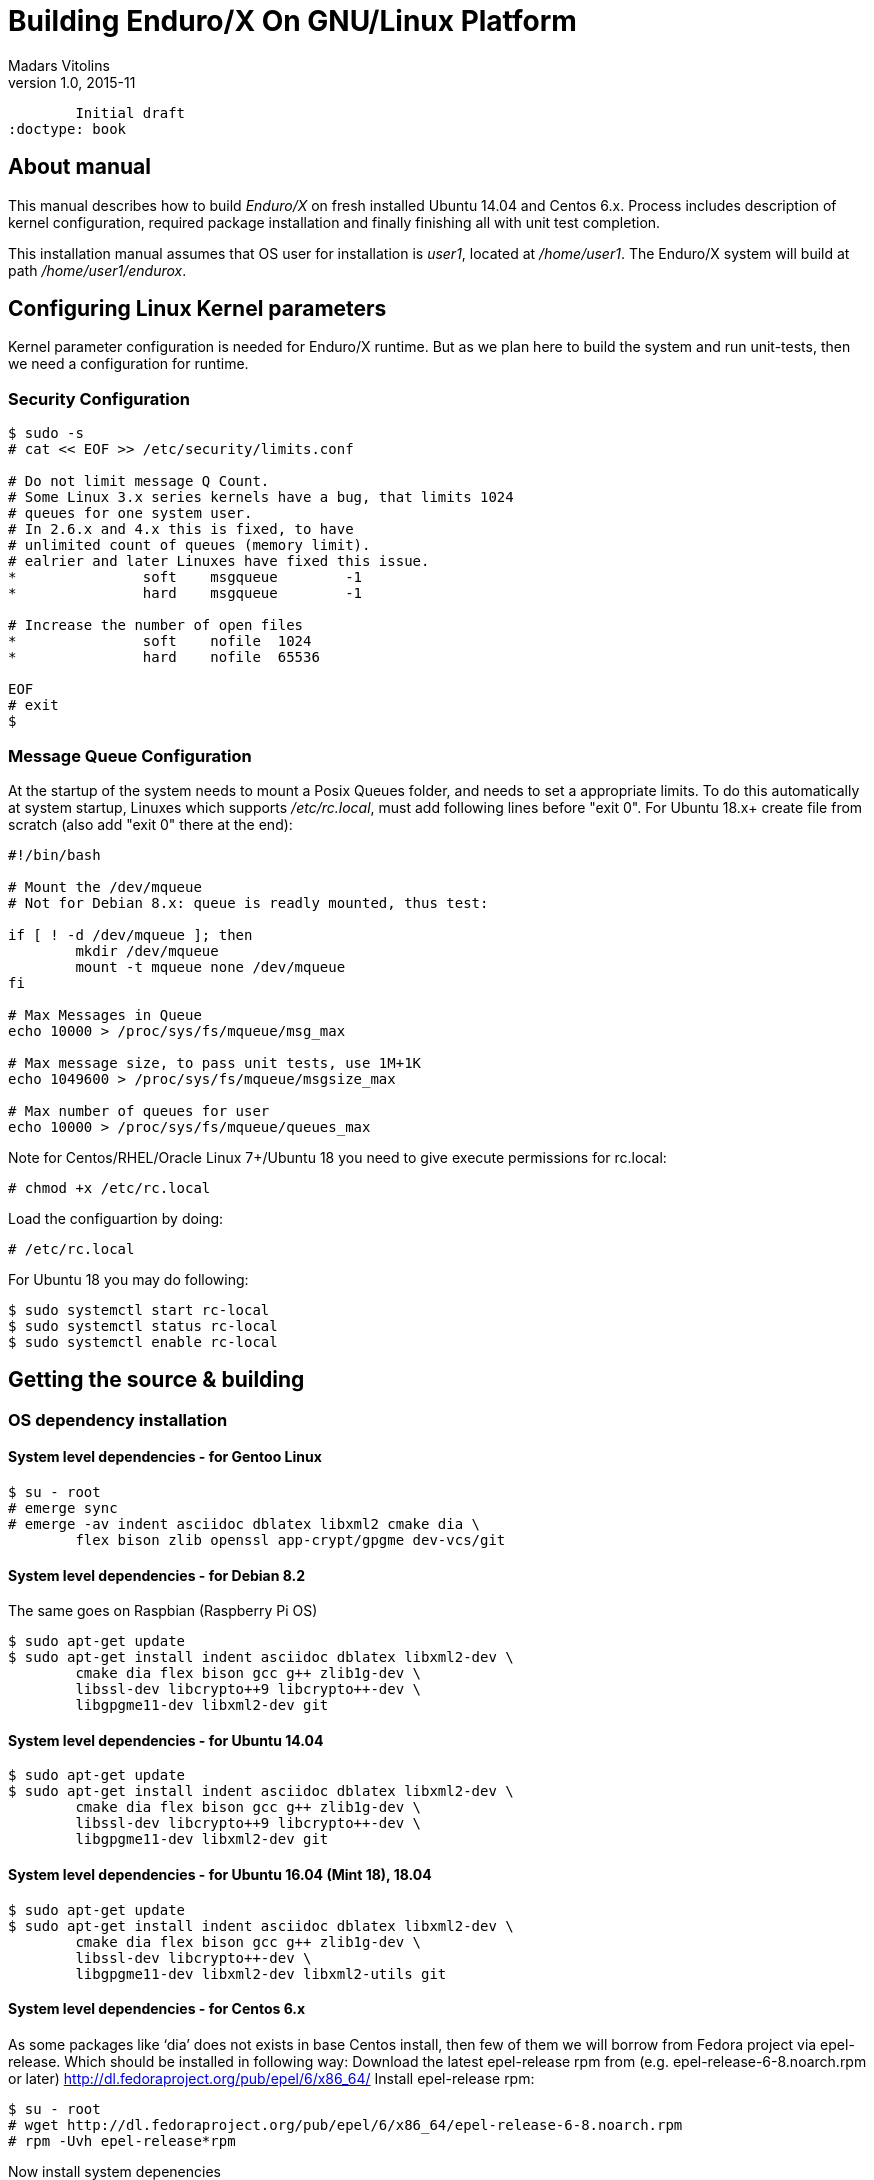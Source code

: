 Building Enduro/X On GNU/Linux Platform
=======================================
Madars Vitolins
v1.0, 2015-11:
	Initial draft
:doctype: book

About manual
------------
This manual describes how to build 'Enduro/X' on fresh installed Ubuntu 14.04 and Centos 6.x.
Process includes description of kernel configuration, required package installation 
and finally finishing all with unit test completion.

This installation manual assumes that OS user for  installation is 'user1', 
located at '/home/user1'. The Enduro/X system will build at path '/home/user1/endurox'.

== Configuring Linux Kernel parameters

Kernel parameter configuration is needed for Enduro/X runtime. But as we plan here
to build the system and run unit-tests, then we need a configuration for runtime.

=== Security Configuration
---------------------------------------------------------------------
$ sudo -s
# cat << EOF >> /etc/security/limits.conf

# Do not limit message Q Count.
# Some Linux 3.x series kernels have a bug, that limits 1024 
# queues for one system user.
# In 2.6.x and 4.x this is fixed, to have 
# unlimited count of queues (memory limit).
# ealrier and later Linuxes have fixed this issue.
*               soft    msgqueue        -1
*               hard    msgqueue        -1

# Increase the number of open files 
*               soft    nofile  1024
*               hard    nofile  65536

EOF
# exit
$
---------------------------------------------------------------------

=== Message Queue Configuration
At the startup of the system needs to mount a Posix Queues folder, and needs to 
set a appropriate limits. To do this automatically at system startup, 
Linuxes which supports '/etc/rc.local', must add following lines before "exit 0".
For Ubuntu 18.x+ create file from scratch (also add "exit 0" there at the end):

---------------------------------------------------------------------
#!/bin/bash

# Mount the /dev/mqueue
# Not for Debian 8.x: queue is readly mounted, thus test:

if [ ! -d /dev/mqueue ]; then
	mkdir /dev/mqueue
	mount -t mqueue none /dev/mqueue
fi

# Max Messages in Queue
echo 10000 > /proc/sys/fs/mqueue/msg_max

# Max message size, to pass unit tests, use 1M+1K
echo 1049600 > /proc/sys/fs/mqueue/msgsize_max

# Max number of queues for user
echo 10000 > /proc/sys/fs/mqueue/queues_max
---------------------------------------------------------------------

Note for Centos/RHEL/Oracle Linux 7+/Ubuntu 18 you need to give execute 
permissions for rc.local:

---------------------------------------------------------------------
# chmod +x /etc/rc.local
---------------------------------------------------------------------

Load the configuartion by doing:

---------------------------------------------------------------------
# /etc/rc.local
---------------------------------------------------------------------

For Ubuntu 18 you may do following:

---------------------------------------------------------------------
$ sudo systemctl start rc-local
$ sudo systemctl status rc-local
$ sudo systemctl enable rc-local
---------------------------------------------------------------------

== Getting the source & building

=== OS dependency installation

==== System level dependencies - for Gentoo Linux
---------------------------------------------------------------------
$ su - root
# emerge sync
# emerge -av indent asciidoc dblatex libxml2 cmake dia \
	flex bison zlib openssl app-crypt/gpgme dev-vcs/git
---------------------------------------------------------------------

==== System level dependencies - for Debian 8.2
The same goes on Raspbian (Raspberry Pi OS)
---------------------------------------------------------------------
$ sudo apt-get update
$ sudo apt-get install indent asciidoc dblatex libxml2-dev \
	cmake dia flex bison gcc g++ zlib1g-dev \
	libssl-dev libcrypto++9 libcrypto++-dev \
	libgpgme11-dev libxml2-dev git
---------------------------------------------------------------------
	
==== System level dependencies - for Ubuntu 14.04
---------------------------------------------------------------------
$ sudo apt-get update
$ sudo apt-get install indent asciidoc dblatex libxml2-dev \
	cmake dia flex bison gcc g++ zlib1g-dev \
	libssl-dev libcrypto++9 libcrypto++-dev \
	libgpgme11-dev libxml2-dev git
---------------------------------------------------------------------

==== System level dependencies - for Ubuntu 16.04 (Mint 18), 18.04
---------------------------------------------------------------------
$ sudo apt-get update
$ sudo apt-get install indent asciidoc dblatex libxml2-dev \
	cmake dia flex bison gcc g++ zlib1g-dev \
	libssl-dev libcrypto++-dev \
	libgpgme11-dev libxml2-dev libxml2-utils git
---------------------------------------------------------------------

==== System level dependencies - for Centos 6.x
As some packages like `dia' does not exists in base Centos install,
then few of them we will borrow from Fedora project via epel-release.
Which should be installed in following way:
Download the latest epel-release rpm from (e.g. epel-release-6-8.noarch.rpm or later)
http://dl.fedoraproject.org/pub/epel/6/x86_64/
Install epel-release rpm:
---------------------------------------------------------------------
$ su - root
# wget http://dl.fedoraproject.org/pub/epel/6/x86_64/epel-release-6-8.noarch.rpm
# rpm -Uvh epel-release*rpm
---------------------------------------------------------------------
Now install system depenencies  
---------------------------------------------------------------------
# yum update
# yum groupinstall 'Development Tools'
# yum install git cmake asciidoc \
	openssl openssl-devel \
	gpgme-devel dia libxml2-devel
# exit
$
---------------------------------------------------------------------


==== System level dependencies - for Centos/RHEL/Oracle Linux 7.x

Now install system dependencies  

But if you run build on *Oracle Linux*, you need to enable optional repo
for asciidoc/gpgme-devel/dblatex

---------------------------------------------------------------------
# yum install yum-utils
# yum-config-manager --enable ol7_optional_latest
---------------------------------------------------------------------

---------------------------------------------------------------------
# yum groupinstall 'Development Tools'
# yum install git cmake asciidoc openssl openssl-devel \
	gpgme-devel redhat-lsb dblatex libxml2-devel
---------------------------------------------------------------------

Centos 7 does not ship with `dia' package. Thus we will install
Fodra Core package: dia-0.97.2-5.fc19.x86_64.rpm. Also we need to install
additional deps to run dia.

---------------------------------------------------------------------
# yum install -y cairo-gobject-devel gtk2 gtk2-devel gdk-pixbuf2-devel \
		libglade2-devel libgnomeui.x86_64 wget libgnomeui
# wget http://ftp.scientificlinux.org/linux/fedora/releases/19/Fedora/x86_64/os/Packages/d/dia-0.97.2-5.fc19.x86_64.rpm
# rpm -i --nodeps dia-0.97.2-5.fc19.x86_64.rpm
---------------------------------------------------------------------

Seems that RHEL/Centos/Oracle Linux 7 ship with old CMake package which generates
defective RPMs. Thus it The installation might give you following errors

---------------------------------------------------------------------
$ sudo rpm -i *.rpm
	file /usr/share/man from install of endurox-3.5.1-1.x86_64 conflicts with file from package filesystem-3.2-21.el7.x86_64
	file /usr/share/man/man3 from install of endurox-3.5.1-1.x86_64 conflicts with file from package filesystem-3.2-21.el7.x86_64
	file /usr/share/man/man5 from install of endurox-3.5.1-1.x86_64 conflicts with file from package filesystem-3.2-21.el7.x86_64
	file /usr/share/man/man8 from install of endurox-3.5.1-1.x86_64 conflicts with file from package filesystem-3.2-21.el7.x86_64
	
$ cmake --version
cmake version 2.8.12.2
---------------------------------------------------------------------

Install new CMake from sources:
---------------------------------------------------------------------
$ su - root
# yum remove cmake
# exit
$ cd
$ wget https://cmake.org/files/v3.7/cmake-3.7.2.tar.gz
$ tar -xzf cmake-3.7.2.tar.gz
$ cd cmake-3.7.2
$ ./configure
$ make 
$ su - root
# make install
# cmake --version
cmake version 3.7.2

CMake suite maintained and supported by Kitware (kitware.com/cmake).
---------------------------------------------------------------------

==== System level dependencies - for Suse Linux Enterprise Server 12.3

To install all required dependencies, you need following sets of DVDs (or
other sources), or later

- SLE SERVER, DVD1 (e.g. SLE-12-SP3-Server-DVD-x86_64-GM-DVD1.iso)
- SLE SERVER, DVD2 (e.g. SLE-12-SP3-Server-DVD-x86_64-GM-DVD2.iso)
- SLE SDK, DVD1 (e.g. SLE-12-SP2-SDK-DVD-x86_64-GM-DVD1.iso)
- SLE SDK, DVD2 (e.g. SLE-12-SP2-SDK-DVD-x86_64-GM-DVD2.iso)

Add these in the "Configured Software Repositories dialog" in YaST tool. Also
ensure that RPM database is updated of available packages. One way to do this is
Open the "Software Management" in the YaST, it will re-scan the available software
sources.

installation of packages:

---------------------------------------------------------------------
# zypper install git-core cmake flex bison gcc libxml2 libgpgme11 gcc-c++ \
libxml2-devel libgpgme-devel asciidoc cmake dia rpm-build
---------------------------------------------------------------------


==== AsciiDoc Integration with Dia

Also Enduro/X includes documentation in sources, thus additional config is needed
so that `Dia` package can build illustrations needed for manuals.

---------------------------------------------------------------------
$ sudo mkdir /etc/asciidoc/filters/dia
$ sudo -s
# cat << EOF > /etc/asciidoc/filters/dia/dia-filter.conf
#
# AsciiDoc Dia filter configuration file.
#
# Version: 0.1

[blockdef-listing]
dia-style=template="dia-block",subs=(),posattrs=("style","file","target","size"),filter='dia -t png -e "{outdir={indir}}/{imagesdir=}{imagesdir?/}{target}" "{outdir}/{file}" {size?-s {size}} > /dev/null'

[dia-block]
template::[image-blockmacro]
EOF
---------------------------------------------------------------------


=== Getting the Source code
---------------------------------------------------------------------
# useradd -m user1
# su - user1
$ cd /home/user1
$ git clone https://github.com/endurox-dev/endurox endurox
---------------------------------------------------------------------

=== Enduro/X basic Environment configuration for HOME directory

This code bellow creates 'ndrx_home' executable file which loads basic environment, 
so that you can use sample configuration provided by Enduro/X in 'sampleconfig' directory. 
This also assumes that you are going to install to '$HOME/endurox/dist' folder.

---------------------------------------------------------------------
$ cat << EOF > $HOME/ndrx_home
#!/bin/bash

# Where app domain lives
export NDRX_APPHOME=$HOME/endurox
# Where NDRX runtime lives
export NDRX_HOME=$HOME/endurox/dist/bin
# Debug config too
export NDRX_DEBUG_CONF=$HOME/endurox/sampleconfig/debug.conf

# NDRX config too.
export NDRX_CONFIG=$HOME/endurox/sampleconfig/ndrxconfig.xml

# Access for binaries
export PATH=$PATH:$HOME/endurox/dist/bin

# LIBPATH for .so 
export LD_LIBRARY_PATH=$LD_LIBRARY_PATH:$HOME/endurox/dist/lib:$HOME/endurox/dist/lib64

# UBF/FML field tables
export FLDTBLDIR=$HOME/endurox/ubftest/ubftab

#  To complete unit tests:
export NDRX_MSGSIZEMAX=1049600

# Increase stack size
ulimit -s 30751

EOF

$ chmod +x $HOME/ndrx_home
---------------------------------------------------------------------

NOTE: If you develop in Gnome (e.g. Mate) session, then 
do `export DESKTOP_SESSION=gnome' before run IDE (e.g. NetBeans).


=== Building the code
---------------------------------------------------------------------
$ cd /home/user1/endurox
# If you want to have install folder to /home/user1/endurox/dist
# if you want system level install then run just $ cmake -DCMAKE_INSTALL_PREFIX:PATH=/usr .
$ cmake -DCMAKE_INSTALL_PREFIX:PATH=`pwd`/dist .
$ make 
$ make install
---------------------------------------------------------------------

== Unit Testing

Enduro/X basically consists of two parts:
. XATMI runtime;
. UBF/FML buffer processing. 
Each of these two sub-systems have own units tests.

=== UBF/FML Unit testing
---------------------------------------------------------------------
$ cd /home/user1/endurox/ubftest
$ ./ubfunit1 2>/dev/null
Running "main"...
Completed "main": 5751 passes, 0 failures, 0 exceptions.
---------------------------------------------------------------------

=== XATMI Unit testing
ATMI testing might take some time. Also ensure that you have few Gigabytes of free 
disk space, as logging requires some space. To run the ATMI tests do following:
---------------------------------------------------------------------
$ cd /home/user1/endurox/atmitest
$ nohup ./run.sh &
$ tail -f /home/user1/endurox/atmitest/test.out
...
Setting domain 2
Server executable = tpbridge    Id = 101 :      Shutdown succeeded.
Server executable = convsv21    Id = 50 :       Shutdown succeeded.
Server executable = atmi.sv21   Id = 30 :       Shutdown succeeded.
Server executable = tmsrv       Id = 10 :       Shutdown succeeded.
Shutdown finished. 4 processes stopped.
atmiclt21: no process found
************ FINISHED TEST: [test021_xafull/run.sh] with 0 ************
Running "main"...
Running "main"...
Completed "main": 21 passes, 0 failures, 0 exceptions.
---------------------------------------------------------------------


== Conclusions
At finish you have a configured system which is read to process the transactions
by Enduro/X runtime. It is possible to copy the binary version ('dist') folder
to other same architecture machine and run it there with out need of building.
This process is described in <<BINARY_INSTALL>> guide.

:numbered!:

[bibliography]
Additional documentation 
------------------------
This section lists additional related documents.

[bibliography]
.Resources
- [[[BINARY_INSTALL]]] See Enduro/X 'binary_install' manual.


////////////////////////////////////////////////////////////////
The index is normally left completely empty, it's contents being
generated automatically by the DocBook toolchain.
////////////////////////////////////////////////////////////////
